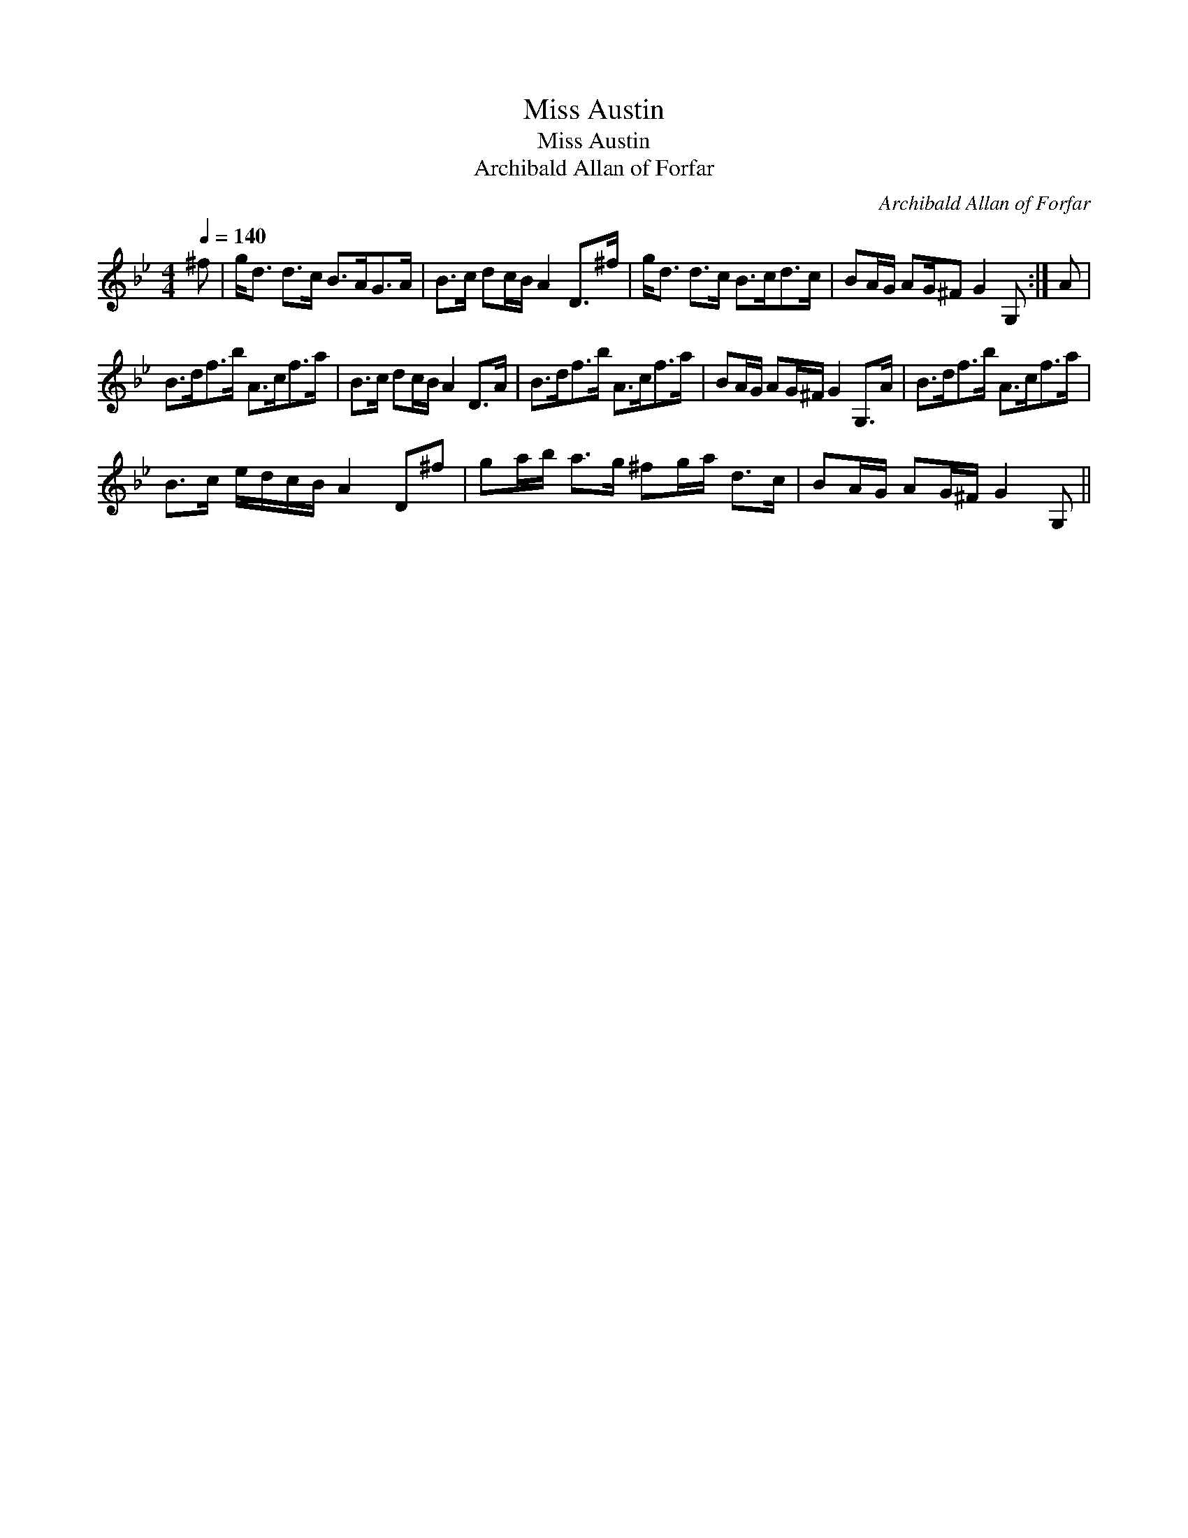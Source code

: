 X:1
T:Miss Austin
T:Miss Austin
T:Archibald Allan of Forfar
C:Archibald Allan of Forfar
L:1/8
Q:1/4=140
M:4/4
K:Gmin
V:1 treble 
V:1
 ^f | g<d d>c B>AG>A | B>c dc/B/ A2 D>^f | g<d d>c B>cd>c | BA/G/ AG/^F G2 G, :| A | %6
 B>df>b A>cf>a | B>c dc/B/ A2 D>A | B>df>b A>cf>a | BA/G/ AG/^F/ G2 G,>A | B>df>b A>cf>a | %11
 B>c e/d/c/B/ A2 D^f | ga/b/ a>g ^fg/a/ d>c | BA/G/ AG/^F/ G2 G, || %14

